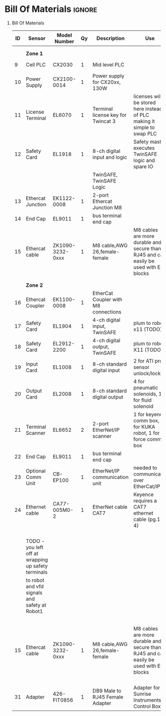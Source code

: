 #+STARTUP: hidestars logdone content


* Config/Preamble :noexport:
** LaTeX Config
#+BEGIN_SRC emacs-lisp :exports none  :results none :eval always
  (setq org-latex-packages-alist 'nil)
  (setq org-latex-default-packages-alist
        '(("rm" "roboto"  t)
          ("defaultsans" "lato" t)
          ("" "paracol" t)
          ))
#+END_SRC

#+LATEX_HEADER: \usepackage[a3paper,landscape]{geometry}
#+LATEX_CLASS_OPTIONS: [10pt]
#+LATEX_HEADER: \geometry{left=0.5cm,right=0.5cm,top=1.5cm,bottom=1.5cm,columnsep=1.2cm}
#+LATEX_HEADER: \usepackage{setspace}
#+LATEX_HEADER: \onehalfspacing
#+LATEX_HEADER: \usepackage{hyperref}
#+LATEX_HEADER: \hypersetup{colorlinks=true}
#+LATEX_HEADER: \hypersetup{colorlinks=true,urlcolor=blue}

#+LATEX_HEADER: \usepackage{tabularx}
#+ATTR_LATEX: :environment tabularx :placement [h] :center t :width \linewidth

** Exporter Settings :ignore:noexport:
#+EXPORT_FILE_NAME: ../Bill_Of_Materials.pdf
# #+LATEX_HEADER: \renewcommand\make-title{}
#+OPTIONS: toc:nil num:nil ^init tex:t' H:1 date:nil creator:nil timestamp:nil

#+OPTIONS: author:nil
#+AUTHOR:
#+DATE:


* Bill Of Materials :ignore:

** provided list :ignore:noexport:
|  ID | Sensor                            | Model Number          | Cnt | Description                                       | Link | Documentation |     |   |
|-----+-----------------------------------+-----------------------+-----+---------------------------------------------------+------+---------------+-----+---|
|   1 | Keyence Laser Scanner             | LJ-V7000              |   2 | Line laser for scanning parts                     | None | Yes           |     |   |
|   2 | ATI Toolchanger                   | QC-150                |   2 | Toolchanger for swapping flange-mounted tools     | None | Yes           |     |   |
| 2.1 | ATI Sensor Interface Plate System | SIP                   |   2 | ATI Toolchanger package for sensing lock - unlock | None | Yes           |     |   |
|   3 | Sunrise Instruments Load Cell     | M4347D                |   2 | Load Cell for sensing force                       | None | Yes           |     |   |
| 3.1 | Sunrise Instruments Control Box   | M8128                 |   2 | Control box for load cell                         | None | Yes           |     |   |
|   4 | NITRA Pneumatic Solenoid Valve    | AVS-5322-24D          |   4 | 1 for spindle air cooling, 1 for toolchanger      | [[https://www.automationdirect.com/adc/shopping/catalog/avs-5322-24d][link]] | [[https://www.automationdirect.com/adc/shopping/catalog/avs-5322-24d][documentation]] | No  |   |
|   5 | NITRA Fluid Solenoid Valve        | DVP-2CC1C-24D         |   2 | 1 for spindle coolant line                        | [[https://www.automationdirect.com/adc/shopping/catalog/dvp-2cc1c-24d][link]] | No            |     |   |
|   6 | Hydraulic Valve                   | RPE3-063Z11-02400E1   |   2 | 1 for hydraulic clamp set A                       | [[https://www.automationdirect.com/adc/shopping/catalog/avs-5322-24d][link]] | [[https://tameson.com/hydraulics/valves/solenoid-valves/rpe3-063z11-02400e1-4-3-way-ng6-d03-24vdc-hydraulic-solenoid-valve-argo-hytos-rpe3-063z11.html][documentation]] | No  |   |
|   7 | Gems Pressure Switch              | 3600W40CPGG02E0       |   4 | 1 for hydraulic clamp set A, 1 for clamp set BA   | [[https://tameson.com/hydraulics/valves/solenoid-valves/rpe3-063z11-02400e1-4-3-way-ng6-d03-24vdc-hydraulic-solenoid-valve-argo-hytos-rpe3-063z11.html][link]] | None          | Yes |   |
|   8 | Vevor Hydraulic Pump              | ZZCXU0031361544148216 |   1 | Hydraulic power for sheet clamping frame          | [[https://www.ebay.com/itm/124224795300?hash+AD0-item1cec5ff2a4:g:LzcAAOSwVIZfvaiU-autorefresh+AD0-true][link]] | No            |     |   |
|     |                                   |                       |     |                                                   |      |               |     |   |

** Bill Of Materials
#+attr_latex: :align r|l|l|l|l|l|l
| *ID* | *Sensor*                                            | *Model Number*   | *Qy* | *Description*                        | *Use*                                                                                 | *Link*                    |
|------+-----------------------------------------------------+------------------+------+--------------------------------------+---------------------------------------------------------------------------------------+---------------------------|
|      |                                                     |                  |      |                                      |                                                                                       |                           |
|      |                                                     |                  |      |                                      |                                                                                       |                           |
|      | *Zone 1*                                            |                  |      |                                      |                                                                                       |                           |
|------+-----------------------------------------------------+------------------+------+--------------------------------------+---------------------------------------------------------------------------------------+---------------------------|
|    9 | Cell PLC                                            | CX2030           |    1 | Mid level PLC                        |                                                                                       | [[https://www.beckhoff.com/en-us/products/ipc/embedded-pcs/cx20x0-intel-celeron-core-i7/cx2030.html][Beckhoff CX2030]]           |
|------+-----------------------------------------------------+------------------+------+--------------------------------------+---------------------------------------------------------------------------------------+---------------------------|
|   10 | Power Supply                                        | CX2100-0014      |    1 | Power supply for CX20xx, 130W        |                                                                                       | [[https://www.beckhoff.com/en-us/products/ipc/embedded-pcs/cx20x0-intel-celeron-core-i7/cx2100-0014.html][Beckhoff CX2100]]           |
|------+-----------------------------------------------------+------------------+------+--------------------------------------+---------------------------------------------------------------------------------------+---------------------------|
|   11 | License Terminal                                    | EL6070           |    1 | Terminal license key for Twincat 3   | licenses will be stored here instead of PLC making it simple to swap PLC              | [[https://www.beckhoff.com/en-us/products/i-o/ethercat-terminals/el6xxx-communication/el6070.html][Beckhoff EL6070]]           |
|------+-----------------------------------------------------+------------------+------+--------------------------------------+---------------------------------------------------------------------------------------+---------------------------|
|   12 | Safety Card                                         | EL1918           |    1 | 8-ch digital input and logic         | Safety master executes TwinSAFE logic and spare IO                                    | [[https://www.beckhoff.com/en-us/products/automation/twinsafe/twinsafe-hardware/el1918.html][Beckhoff EL1918]]           |
|      |                                                     |                  |      | TwinSAFE, TwinSAFE Logic             |                                                                                       |                           |
|------+-----------------------------------------------------+------------------+------+--------------------------------------+---------------------------------------------------------------------------------------+---------------------------|
|   13 | Ethercat Junction                                   | EK1122-0008      |    1 | 2-port Ethercat Junction M8          |                                                                                       | [[https://www.beckhoff.com/en-us/products/i-o/ethercat-terminals/ek1xxx-bk1xx0-ethercat-coupler/ek1122-0008.html][Beckhoff EK1122]]           |
|------+-----------------------------------------------------+------------------+------+--------------------------------------+---------------------------------------------------------------------------------------+---------------------------|
|   14 | End Cap                                             | EL9011           |    1 | bus terminal end cap                 |                                                                                       | [[https://www.beckhoff.com/en-us/products/i-o/ethercat-terminals/el9xxx-system/el9011.html][Beckhoff EL9011]]           |
|------+-----------------------------------------------------+------------------+------+--------------------------------------+---------------------------------------------------------------------------------------+---------------------------|
|   15 | Ethercat cable                                      | ZK1090-3232-0xxx |    1 | M8 cable,AWG 26,female-female        | M8 cables are more durable and secure than RJ45 and can easily be used with EP blocks | [[https://www.beckhoff.com/en-us/products/i-o/accessories/pre-assembled-cables/ethercat-and-fieldbus-cables/zk1090-3232-0xxx.html][Beckhoff ZK1090-3232-0xxx]] |
|------+-----------------------------------------------------+------------------+------+--------------------------------------+---------------------------------------------------------------------------------------+---------------------------|
|      |                                                     |                  |      |                                      |                                                                                       |                           |
|      |                                                     |                  |      |                                      |                                                                                       |                           |
|      | *Zone 2*                                            |                  |      |                                      |                                                                                       |                           |
|------+-----------------------------------------------------+------------------+------+--------------------------------------+---------------------------------------------------------------------------------------+---------------------------|
|   16 | Ethercat Coupler                                    | EK1100-0008      |    1 | EtherCat Coupler with M8 connections |                                                                                       | [[https://www.beckhoff.com/en-us/products/i-o/ethercat-terminals/ek1xxx-bk1xx0-ethercat-coupler/ek1100-0008.html][Beckhoff EK1100]]           |
|------+-----------------------------------------------------+------------------+------+--------------------------------------+---------------------------------------------------------------------------------------+---------------------------|
|   17 | Safety Card                                         | EL1904           |    1 | 4-ch digital input, TwinSAFE         | plum to robot x11 (TODO)                                                              | [[https://www.beckhoff.com/en-us/products/i-o/ethercat-terminals/el1xxx-digital-input/el1904.html][Beckhoff EL1908]]           |
|------+-----------------------------------------------------+------------------+------+--------------------------------------+---------------------------------------------------------------------------------------+---------------------------|
|   18 | Safety Card                                         | EL2912-2200      |    1 | 4-ch digital output, TwinSAFE        | plum to robot X11 (TODO)                                                              | [[https://www.beckhoff.com/en-us/products/i-o/ethercat-terminals/el2xxx-digital-output/el2912.html][Beckhoff EL2912]]           |
|------+-----------------------------------------------------+------------------+------+--------------------------------------+---------------------------------------------------------------------------------------+---------------------------|
|   19 | Input Card                                          | EL1008           |    1 | 8-ch standard digital input          | 2 for ATI prox sensor unlock/locked                                                   | [[https://www.beckhoff.com/en-us/products/i-o/ethercat-terminals/el1xxx-digital-input/el1008.html][Beckhoff EL1008]]           |
|------+-----------------------------------------------------+------------------+------+--------------------------------------+---------------------------------------------------------------------------------------+---------------------------|
|   20 | Output Card                                         | EL2008           |    1 | 8-ch standard digital output         | 4 for pneumatic solenoids, 1 for fluid solenoid                                       | [[https://www.beckhoff.com/en-us/products/i-o/ethercat-terminals/el2xxx-digital-output/el2008.html][Beckhoff EL2008]]           |
|------+-----------------------------------------------------+------------------+------+--------------------------------------+---------------------------------------------------------------------------------------+---------------------------|
|   21 | Terminal Scanner                                    | EL6652           |    2 | 2-port EtherNet/IP scanner           | 1 for keyence comm box, 1 for KUKA robot, 1 for force comm box                        | [[https://www.beckhoff.com/en-us/products/i-o/ethercat-terminals/el6xxx-communication/el6652.html][Beckhoff EL6652]]           |
|------+-----------------------------------------------------+------------------+------+--------------------------------------+---------------------------------------------------------------------------------------+---------------------------|
|   22 | End Cap                                             | EL9011           |    1 | bus terminal end cap                 |                                                                                       | [[https://www.beckhoff.com/en-us/products/i-o/ethercat-terminals/el9xxx-system/el9011.html][Beckhoff EL9011]]           |
|------+-----------------------------------------------------+------------------+------+--------------------------------------+---------------------------------------------------------------------------------------+---------------------------|
|   23 | Optional Comm Unit                                  | CB-EP100         |    1 | EtherNet/IP communication unit       | needed to communicate over EtherCat/IP                                                | [[https://www.keyence.com/products/measure/laser-2d/lj-v/models/cb-ep100/][Keyence CB-EP100]]          |
|------+-----------------------------------------------------+------------------+------+--------------------------------------+---------------------------------------------------------------------------------------+---------------------------|
|   24 | Ethernet cable                                      | CA77-005M0-2     |    1 | EtherNet cable CAT7                  | Keyence requires a CAT7 ethernet cable (pg.1-4)                                       | [[https://www.digikey.com/en/products/detail/stewart-connector/CA77-005M0-2/4009873][Digikey Cable]]             |
|------+-----------------------------------------------------+------------------+------+--------------------------------------+---------------------------------------------------------------------------------------+---------------------------|
|      |                                                     |                  |      |                                      |                                                                                       |                           |
|      |                                                     |                  |      |                                      |                                                                                       |                           |
|      |                                                     |                  |      |                                      |                                                                                       |                           |
|      |                                                     |                  |      |                                      |                                                                                       |                           |
|      | TODO - you left off at wrapping up safety terminals |                  |      |                                      |                                                                                       |                           |
|      | to robot and vfd signals and safety at Robot1       |                  |      |                                      |                                                                                       |                           |
|      |                                                     |                  |      |                                      |                                                                                       |                           |
|      |                                                     |                  |      |                                      |                                                                                       |                           |
|      |                                                     |                  |      |                                      |                                                                                       |                           |
|      |                                                     |                  |      |                                      |                                                                                       |                           |
|      |                                                     |                  |      |                                      |                                                                                       |                           |
|   15 | Ethercat cable                                      | ZK1090-3232-0xxx |    1 | M8 cable,AWG 26,female-female        | M8 cables are more durable and secure than RJ45 and can easily be used with EP blocks | [[https://www.beckhoff.com/en-us/products/i-o/accessories/pre-assembled-cables/ethercat-and-fieldbus-cables/zk1090-3232-0xxx.html][Beckhoff ZK1090-3232-0xxx]] |
|      |                                                     |                  |      |                                      |                                                                                       |                           |
|      |                                                     |                  |      |                                      |                                                                                       |                           |
|      |                                                     |                  |      |                                      |                                                                                       |                           |
|      |                                                     |                  |      |                                      |                                                                                       |                           |
|   31 | Adapter                                             | 426-FIT0856      |    1 | DB9 Male to RJ45 Female Adapter      | Adapter for Sunrise Instruments Control Box                                           | [[https://www.mouser.com/ProductDetail/DFRobot/FIT0856?qs=Rp5uXu7WBW8j%2FVGUaIT1Eg%3D%3D][Mouser DB9-RJ45]]           |

